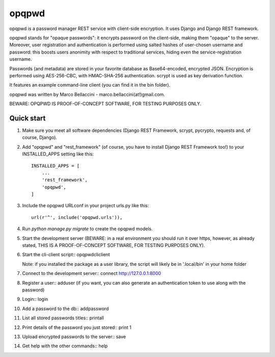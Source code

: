 =====
opqpwd
=====

opqpwd is a password manager REST service with client-side encryption.
It uses Django and Django REST framework.

opqpwd stands for "opaque passwords": it encrypts password on the client-side,
making them "opaque" to the server.
Moreover, user registration and authentication is performed using salted hashes
of user-chosen username and password:
this boosts users anonimity with respect to traditional services, hiding even 
the service-registration username.

Passwords (and metadata) are stored in your favorite database as Base64-encoded, 
encrypted JSON.
Encryption is performed using AES-256-CBC, with HMAC-SHA-256 authentication.
scrypt is used as key derivation function.

It features an example command-line client (you can find it in 
the bin folder).

opqpwd was written by Marco Bellaccini - marco.bellaccini(at!)gmail.com.

BEWARE: OPQPWD IS PROOF-OF-CONCEPT SOFTWARE, FOR TESTING PURPOSES ONLY.

Quick start
-----------

1.  Make sure you meet all software dependencies (Django REST Framework, 
    scrypt, pycrypto, requests and, of course, Django).

2.  Add "opqpwd" and "rest_framework" (of course, you have to install 
    Django REST Framework too!) to your INSTALLED_APPS setting like this::

     INSTALLED_APPS = [
         ...
         'rest_framework',
         'opqpwd',
     ]

3.  Include the opqpwd URLconf in your project urls.py like this::

     url(r'^', include('opqpwd.urls')),

4.  Run `python manage.py migrate` to create the opqpwd models.

5.  Start the development server (BEWARE: in a real environment you should run 
    it over https, however, as already stated, THIS IS A PROOF-OF-CONCEPT 
    SOFTWARE, FOR TESTING PURPOSES ONLY).

6.  Start the cli-client script::
    opqpwdcliclient

    Note: if you installed the package as a user library, the script will
    likely be in '.local/bin' in your home folder

7.  Connect to the development server::
    connect http://127.0.0.1:8000

8.  Register a user::
    adduser
    (if you want, you can also generate an authentication token to use along 
    with the password)

9.  Login::
    login

10. Add a password to the db::
    addpassword

11. List all stored passwords titles::
    printall

12. Print details of the password you just stored::
    print 1

13. Upload encrypted passwords to the server::
    save

14. Get help with the other commands::
    help